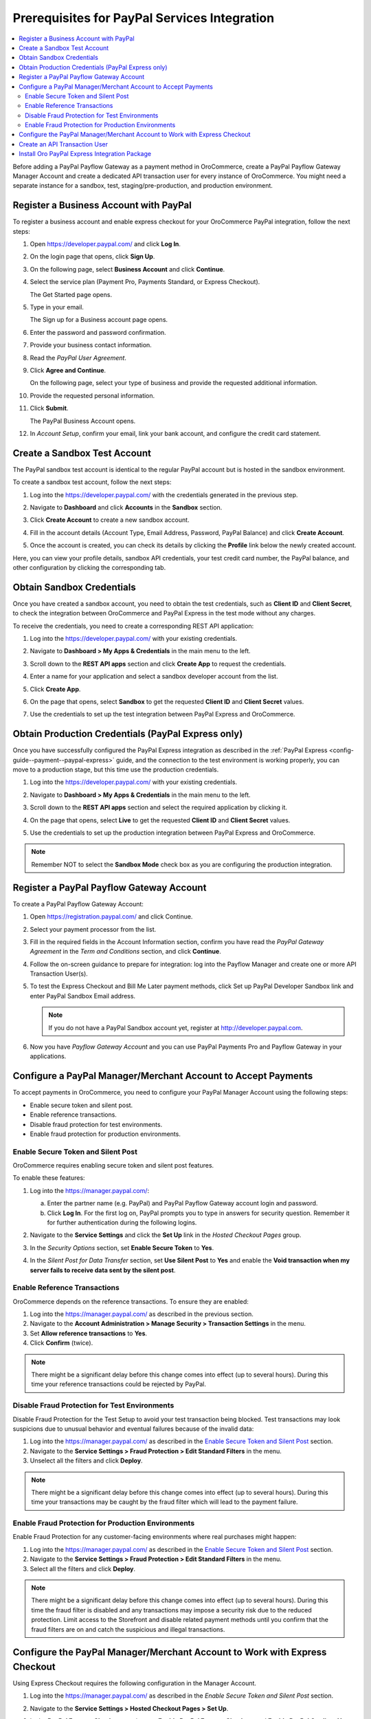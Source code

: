 .. _user-guide--payment--prerequisites--paypal:

Prerequisites for PayPal Services Integration
---------------------------------------------

.. begin

.. contents:: :local:

Before adding a PayPal Payflow Gateway as a payment method in OroCommerce, create a PayPal Payflow Gateway Manager Account and create a dedicated API transaction user for every instance of OroCommerce. You might need a separate instance for a sandbox, test, staging/pre-production, and production environment.

Register a Business Account with PayPal
^^^^^^^^^^^^^^^^^^^^^^^^^^^^^^^^^^^^^^^

To register a business account and enable express checkout for your OroCommerce PayPal integration, follow the next steps:

#. Open `https://developer.paypal.com/ <https://developer.paypal.com/>`_ and click **Log In**.
#. On the login page that opens, click **Sign Up**.
#. On the following page, select **Business Account** and click **Continue**.
#. Select the service plan (Payment Pro, Payments Standard, or Express Checkout).

   The Get Started page opens.

   .. image:: /user_guide/img/payment/prerequisites/paypal/paypal_business_account_1.png

#. Type in your email.

   The Sign up for a Business account page opens.

   .. image:: /user_guide/img/payment/prerequisites/paypal/paypal_business_account_2.png

#. Enter the password and password confirmation.
#. Provide your business contact information.
#. Read the *PayPal User Agreement*.
#. Click **Agree and Continue**.

   On the following page, select your type of business and provide the requested additional information.

   .. image:: /user_guide/img/payment/prerequisites/paypal/paypal_business_account_3.png

#. Provide the requested personal information.

   .. image:: /user_guide/img/payment/prerequisites/paypal/paypal_business_account_4.png

#. Click **Submit**.

   The PayPal Business Account opens.

#. In *Account Setup*, confirm your email, link your bank account, and configure the credit card statement.

.. _paypal-test-account:

Create a Sandbox Test Account
^^^^^^^^^^^^^^^^^^^^^^^^^^^^^

The PayPal sandbox test account is identical to the regular PayPal account but is hosted in the sandbox environment.

To create a sandbox test account, follow the next steps:

#. Log into the `https://developer.paypal.com/ <https://developer.paypal.com/>`_ with the credentials generated in the previous step.

#. Navigate to **Dashboard** and click **Accounts** in the **Sandbox** section.

#. Click **Create Account** to create a new sandbox account.

#. Fill in the account details (Account Type, Email Address, Password, PayPal Balance) and click **Create Account**.

#. Once the account is created, you can check its details by clicking the **Profile** link below the newly created account.

   .. image:: /user_guide/img/payment/prerequisites/paypal/paypal_sandbox_account.png

Here, you can view your profile details, sandbox API credentials, your test credit card number, the PayPal balance, and other configuration by clicking the corresponding tab.

   .. image:: /user_guide/img/payment/prerequisites/paypal/paypal_sandbox_profile_details.png

Obtain Sandbox Credentials
^^^^^^^^^^^^^^^^^^^^^^^^^^

Once you have created a sandbox account, you need to obtain the test credentials, such as **Client ID** and **Client Secret**, to check the integration between OroCommerce and PayPal Express in the test mode without any charges.

To receive the credentials, you need to create a corresponding REST API application:

#. Log into the `https://developer.paypal.com/ <https://developer.paypal.com/>`_ with your existing credentials.

#. Navigate to **Dashboard > My Apps & Credentials** in the main menu to the left.

#. Scroll down to the **REST API apps** section and click **Create App** to request the credentials.

   .. image:: /user_guide/img/payment/prerequisites/paypal/paypal_rest_API_credentials.png

#. Enter a name for your application and select a sandbox developer account from the list.

#. Click **Create App**.

   .. image:: /user_guide/img/payment/prerequisites/paypal/paypal_rest_API_credentials_steps.png

#. On the page that opens, select **Sandbox** to get the requested **Client ID** and **Client Secret** values.

   .. image:: /user_guide/img/payment/prerequisites/paypal/paypal_sandbox_API_credentials.png

#. Use the credentials to set up the test integration between PayPal Express and OroCommerce.


Obtain Production Credentials (PayPal Express only)
^^^^^^^^^^^^^^^^^^^^^^^^^^^^^^^^^^^^^^^^^^^^^^^^^^^

Once you have successfully configured the PayPal Express integration as described in the :ref:`PayPal Express <config-guide--payment--paypal-express>` guide, and the connection to the test environment is working properly, you can move to a production stage, but this time use the production credentials.

#. Log into the `https://developer.paypal.com/ <https://developer.paypal.com/>`_ with your existing credentials.

#. Navigate to **Dashboard > My Apps & Credentials** in the main menu to the left.

#. Scroll down to the **REST API apps** section and select the required application by clicking it.

#. On the page that opens, select **Live** to get the requested **Client ID** and **Client Secret** values.

   .. image:: /user_guide/img/payment/prerequisites/paypal/ paypal_live_API_credentials.png

#. Use the credentials to set up the production integration between PayPal Express and OroCommerce.

.. note:: Remember NOT to select the **Sandbox Mode** check box as you are configuring the production integration.

Register a PayPal Payflow Gateway Account
^^^^^^^^^^^^^^^^^^^^^^^^^^^^^^^^^^^^^^^^^

To create a PayPal Payflow Gateway Account:

#. Open `https://registration.paypal.com/ <https://registration.paypal.com/>`_ and click Continue.

#. Select your payment processor from the list.

#. Fill in the required fields in the Account Information section, confirm you have read the *PayPal Gateway Agreement* in the *Term and Conditions* section, and click **Continue**.

#. Follow the on-screen guidance to prepare for integration: log into the Payflow Manager and create one or more API Transaction User(s).

   .. image:: /user_guide/img/payment/prerequisites/paypal/paypal_sandbox_test_account.png

#. To test the Express Checkout and Bill Me Later payment methods, click Set up PayPal Developer Sandbox link and enter PayPal Sandbox Email address.

   .. note:: If you do not have a PayPal Sandbox account yet, register at `http://developer.paypal.com <http://developer.paypal.com>`_.

   .. image:: /user_guide/img/payment/prerequisites/paypal/paypal_register_dev_account.png

#. Now you have *Payflow Gateway Account* and you can use PayPal Payments Pro and Payflow Gateway in your applications.

Configure a PayPal Manager/Merchant Account to Accept Payments
^^^^^^^^^^^^^^^^^^^^^^^^^^^^^^^^^^^^^^^^^^^^^^^^^^^^^^^^^^^^^^

To accept payments in OroCommerce, you need to configure your PayPal Manager Account using the following steps:

* Enable secure token and silent post.
* Enable reference transactions.
* Disable fraud protection for test environments.
* Enable fraud protection for production environments.

Enable Secure Token and Silent Post
~~~~~~~~~~~~~~~~~~~~~~~~~~~~~~~~~~~

OroCommerce requires enabling secure token and silent post features.

To enable these features:

#. Log into the `https://manager.paypal.com/ <https://manager.paypal.com/>`_:

   a) Enter the partner name (e.g. PayPal) and PayPal Payflow Gateway account login and password.

   #) Click **Log In**. For the first log on, PayPal prompts you to type in answers for security question. Remember it for further authentication during the following logins.

   .. image:: /user_guide/img/payment/prerequisites/paypal/paypal_manager_login.png

#. Navigate to the **Service Settings** and click the **Set Up** link in the *Hosted Checkout Pages* group.

#. In the *Security Options* section, set **Enable Secure Token** to **Yes**.

#. In the *Silent Post for Data Transfer* section, set **Use Silent Post** to **Yes** and enable the **Void transaction when my server fails to receive data sent by the silent post**.

Enable Reference Transactions
~~~~~~~~~~~~~~~~~~~~~~~~~~~~~

OroCommerce depends on the reference transactions. To ensure they are enabled:

#. Log into the https://manager.paypal.com/ as described in the previous section.

#. Navigate to the **Account Administration > Manage Security > Transaction Settings** in the menu.

#. Set **Allow reference transactions** to **Yes**.

#. Click **Confirm** (twice).

.. note:: There might be a significant delay before this change comes into effect (up to several hours). During this time your reference transactions could be rejected by PayPal.

Disable Fraud Protection for Test Environments
~~~~~~~~~~~~~~~~~~~~~~~~~~~~~~~~~~~~~~~~~~~~~~

Disable Fraud Protection for the Test Setup to avoid your test transaction being blocked. Test transactions may look suspicions due to unusual behavior and eventual failures because of the invalid data:

#. Log into the https://manager.paypal.com/ as described in the `Enable Secure Token and Silent Post`_ section.

#. Navigate to the **Service Settings > Fraud Protection > Edit Standard Filters** in the menu.

#. Unselect all the filters and click **Deploy**.

.. note:: There might be a significant delay before this change comes into effect (up to several hours). During this time your transactions may be caught by the fraud filter which will lead to the payment failure.

Enable Fraud Protection for Production Environments
~~~~~~~~~~~~~~~~~~~~~~~~~~~~~~~~~~~~~~~~~~~~~~~~~~~

Enable Fraud Protection for any customer-facing environments where real purchases might happen:

#. Log into the https://manager.paypal.com/ as described in the `Enable Secure Token and Silent Post`_ section.

#. Navigate to the **Service Settings > Fraud Protection > Edit Standard Filters** in the menu.

#. Select all the filters and click **Deploy**.

.. note:: There might be a significant delay before this change comes into effect (up to several hours). During this time the fraud filter is disabled and any transactions may impose a security risk due to the reduced protection. Limit access to the Storefront and disable related payment methods until you confirm that the fraud filters are on and catch the suspicious and illegal transactions.

Configure the PayPal Manager/Merchant Account to Work with Express Checkout
^^^^^^^^^^^^^^^^^^^^^^^^^^^^^^^^^^^^^^^^^^^^^^^^^^^^^^^^^^^^^^^^^^^^^^^^^^^

Using Express Checkout requires the following configuration in the Manager Account.

#. Log into the https://manager.paypal.com/ as described in the `Enable Secure Token and Silent Post` section.

#. Navigate to the **Service Settings > Hosted Checkout Pages > Set Up**.

   .. image:: /user_guide/img/payment/prerequisites/paypal/paypal_express_checkout_configuration1.png

#. In the **PayPal Express Checkout** section, set **Enable PayPal Express Checkout** and **Enable PayPal Credit** to **Yes**, enter PayPal email address for production deployments and PayPal sandbox email address for sandbox and test deployments. Use the business account email (as in Register a Business Account with PayPal).

#. Save changes.

Now you can configure Express Checkout as a payment option in OroCommerce.

Create an API Transaction User
^^^^^^^^^^^^^^^^^^^^^^^^^^^^^^

To create an API Transaction User:

#. Log into the https://manager.paypal.com/ as described in the `Enable Secure Token and Silent Post` section.

#. Navigate to the account administration and click on the **Add User** link.

.. image:: /user_guide/img/payment/prerequisites/paypal/paypal_manager_add_user.png

#. Enter the administrator password to authorize user creation.

#. Provide user personal information (contact name, phone, and email).

#. Enter user login information (user login name and password).

#. Select the user role.

#. Set status to **Active**.

#. Click **Update**.

The basic user login information is securely delivered to the provided email.

Install Oro PayPal Express Integration Package
^^^^^^^^^^^^^^^^^^^^^^^^^^^^^^^^^^^^^^^^^^^^^^

Before you can use PayPal Express in OroCommerce, :ref:`install <cookbook-extensions-composer>` the `Oro PayPal Express Integration <https://packagist.oroinc.com/#oro/paypal-express>`_ package.
